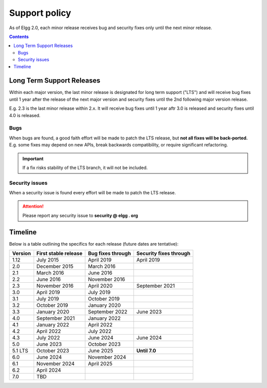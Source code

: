Support policy
##############

As of Elgg 2.0, each minor release receives bug and security fixes only until the next minor release.

.. contents:: Contents
   :depth: 2
   :local:

Long Term Support Releases
==========================

Within each major version, the last minor release is designated for long term support ("LTS") and will
receive bug fixes until 1 year after the release of the next major version and security fixes until the 2nd
following major version release.

E.g. 2.3 is the last minor release within 2.x. It will receive bug fixes until 1 year aftr 3.0 is released and
security fixes until 4.0 is released.

.. seealso::

   - :doc:`releases`
   - :doc:`/contribute/issues`

Bugs
----

When bugs are found, a good faith effort will be made to patch the LTS release, but **not all fixes
will be back-ported.** E.g. some fixes may depend on new APIs, break backwards compatibility, or require
significant refactoring.

.. important::

	 If a fix risks stability of the LTS branch, it will not be included.

Security issues
---------------

When a security issue is found every effort will be made to patch the LTS release.

.. attention::

	Please report any security issue to **security @ elgg . org**

Timeline
========

Below is a table outlining the specifics for each release (future dates are tentative):

+----------+----------------------+--------------------+------------------------+
| Version  | First stable release | Bug fixes through  | Security fixes through |
+==========+======================+====================+========================+
| 1.12     | July 2015            | April 2019         | April 2019             |
+----------+----------------------+--------------------+------------------------+
| 2.0      | December 2015        | March 2016         |                        |
+----------+----------------------+--------------------+------------------------+
| 2.1      | March 2016           | June 2016          |                        |
+----------+----------------------+--------------------+------------------------+
| 2.2      | June 2016            | November 2016      |                        |
+----------+----------------------+--------------------+------------------------+
| 2.3      | November 2016        | April 2020         | September 2021         |
+----------+----------------------+--------------------+------------------------+
| 3.0      | April 2019           | July 2019          |                        |
+----------+----------------------+--------------------+------------------------+
| 3.1      | July 2019            | October 2019       |                        |
+----------+----------------------+--------------------+------------------------+
| 3.2      | October 2019         | January 2020       |                        |
+----------+----------------------+--------------------+------------------------+
| 3.3      | January 2020         | September 2022     | June 2023              |
+----------+----------------------+--------------------+------------------------+
| 4.0      | September 2021       | January 2022       |                        |
+----------+----------------------+--------------------+------------------------+
| 4.1      | January 2022         | April 2022         |                        |
+----------+----------------------+--------------------+------------------------+
| 4.2      | April 2022           | July 2022          |                        |
+----------+----------------------+--------------------+------------------------+
| 4.3      | July 2022            | June 2024          | June 2024              |
+----------+----------------------+--------------------+------------------------+
| 5.0      | June 2023            | October 2023       |                        |
+----------+----------------------+--------------------+------------------------+
| 5.1 LTS  | October 2023         | June 2025          | **Until 7.0**          |
+----------+----------------------+--------------------+------------------------+
| 6.0      | June 2024            | November 2024      |                        |
+----------+----------------------+--------------------+------------------------+
| 6.1      | November 2024        | April 2025         |                        |
+----------+----------------------+--------------------+------------------------+
| 6.2      | April 2024           |                    |                        |
+----------+----------------------+--------------------+------------------------+
| 7.0      | TBD                  |                    |                        |
+----------+----------------------+--------------------+------------------------+
